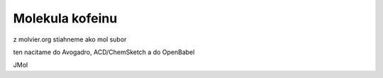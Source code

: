 Molekula kofeinu
=================

z molvier.org stiahneme ako mol subor

ten nacitame do Avogadro, ACD/ChemSketch a do OpenBabel

JMol 
